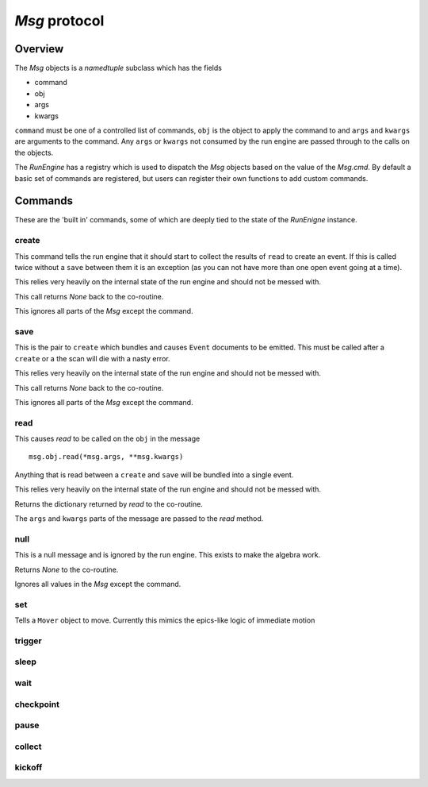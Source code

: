 `Msg` protocol
==============

Overview
--------

The `Msg` objects is a `namedtuple` subclass which has the fields

- command
- obj
- args
- kwargs

``command`` must be one of a controlled list of commands, ``obj`` is the
object to apply the command to and ``args`` and ``kwargs`` are arguments to
the command.  Any ``args`` or ``kwargs`` not consumed by the run engine are
passed through to the calls on the objects.

The `RunEngine` has a registry which is used to dispatch the `Msg` objects
based on the value of the `Msg.cmd`.  By default a basic set of commands are
registered, but users can register their own functions to add custom commands.


Commands
--------

These are the 'built in' commands, some of which are deeply tied to the
state of the `RunEnigne` instance.

create
++++++

This command tells the run engine that it should start to collect the results of
``read`` to create an event.  If this is called twice without a ``save`` between
them it is an exception (as you can not have more than one open event going at a time).

This relies very heavily on the internal state of the run engine and should not
be messed with.

This call returns `None` back to the co-routine.

This ignores all parts of the `Msg` except the command.

save
++++

This is the pair to ``create`` which bundles and causes ``Event`` documents to be
emitted.  This must be called after a ``create`` or a the scan will die with a nasty
error.

This relies very heavily on the internal state of the run engine and should not
be messed with.

This call returns `None` back to the co-routine.

This ignores all parts of the `Msg` except the command.

read
++++

This causes `read` to be called on the ``obj`` in the message ::

  msg.obj.read(*msg.args, **msg.kwargs)

Anything that is read between a ``create`` and ``save`` will be bundled into
a single event.

This relies very heavily on the internal state of the run engine and should not
be messed with.

Returns the dictionary returned by `read` to the co-routine.

The ``args`` and ``kwargs`` parts of the message are passed to the `read` method.


null
++++

This is a null message and is ignored by the run engine.  This exists to make the algebra work.

Returns `None` to the co-routine.

Ignores all values in the `Msg` except the command.

set
+++

Tells a ``Mover`` object to move.  Currently this mimics the epics-like logic of immediate
motion

trigger
+++++++

sleep
+++++

wait
++++

checkpoint
++++++++++

pause
+++++

collect
+++++++

kickoff
+++++++
